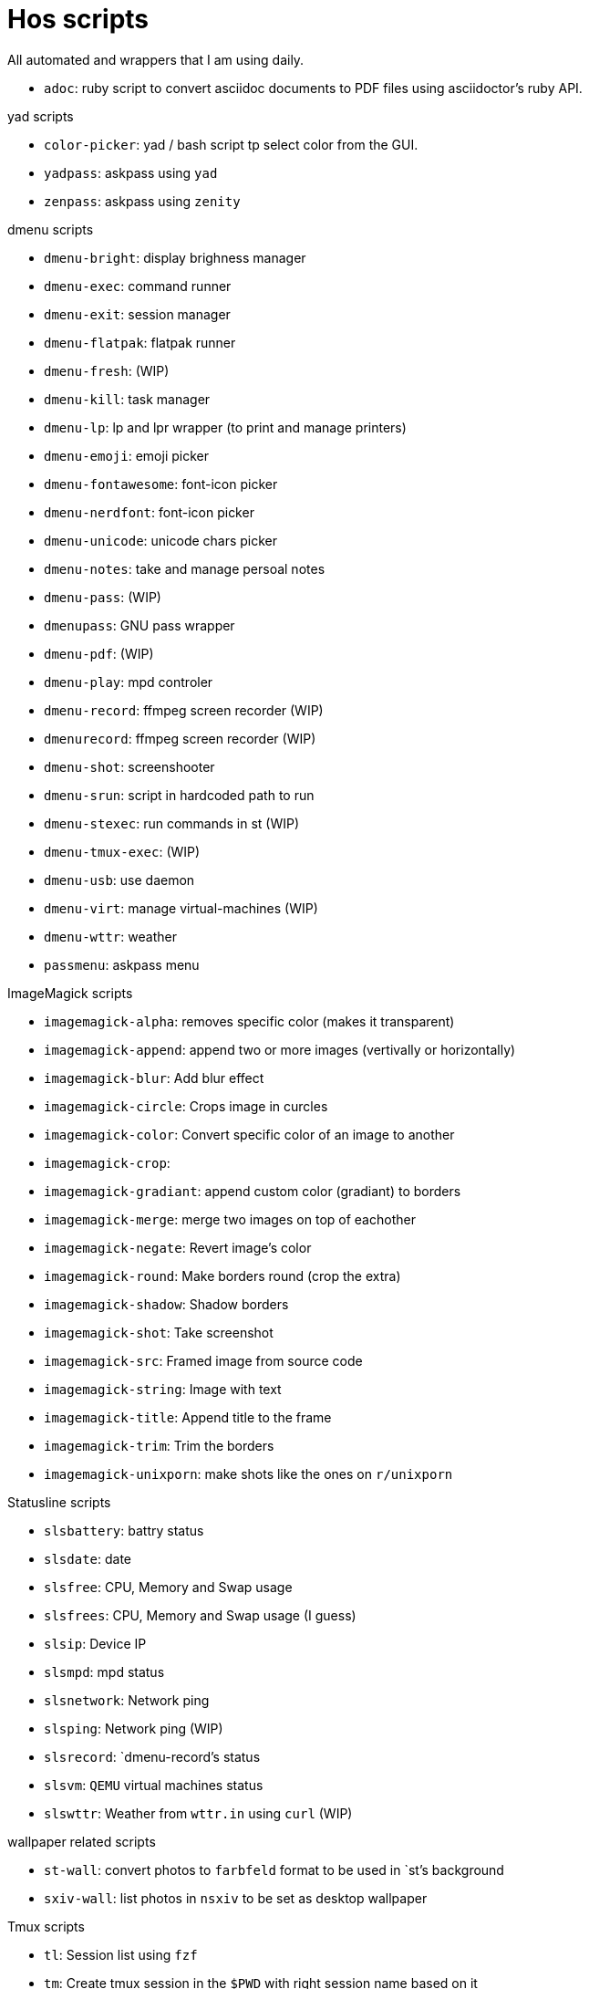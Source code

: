 = Hos scripts

All automated and wrappers that I am using daily.

* `adoc`: ruby script to convert asciidoc documents to PDF files using
  asciidoctor's ruby API.

.yad scripts
* `color-picker`: yad / bash script tp select color from the GUI.
* `yadpass`: askpass using `yad`
* `zenpass`: askpass using `zenity`

.dmenu scripts
* `dmenu-bright`: display brighness manager
* `dmenu-exec`: command runner
* `dmenu-exit`: session manager
* `dmenu-flatpak`: flatpak runner
* `dmenu-fresh`: (WIP)
* `dmenu-kill`: task manager
* `dmenu-lp`: lp and lpr wrapper (to print and manage printers)
* `dmenu-emoji`: emoji picker
* `dmenu-fontawesome`: font-icon picker
* `dmenu-nerdfont`: font-icon picker
* `dmenu-unicode`: unicode chars picker
* `dmenu-notes`: take and manage persoal notes
* `dmenu-pass`: (WIP)
* `dmenupass`: GNU pass wrapper
* `dmenu-pdf`: (WIP)
* `dmenu-play`: mpd controler
* `dmenu-record`: ffmpeg screen recorder (WIP)
* `dmenurecord`: ffmpeg screen recorder (WIP)
* `dmenu-shot`: screenshooter
* `dmenu-srun`: script in hardcoded path to run
* `dmenu-stexec`: run commands in st (WIP)
* `dmenu-tmux-exec`: (WIP)
* `dmenu-usb`: use daemon
* `dmenu-virt`: manage virtual-machines (WIP)
* `dmenu-wttr`: weather
* `passmenu`: askpass menu

.ImageMagick scripts
* `imagemagick-alpha`: removes specific color (makes it transparent)
* `imagemagick-append`: append two or more images (vertivally or horizontally)
* `imagemagick-blur`: Add blur effect
* `imagemagick-circle`: Crops image in curcles
* `imagemagick-color`: Convert specific color of an image to another
* `imagemagick-crop`: 
* `imagemagick-gradiant`: append custom color (gradiant) to borders
* `imagemagick-merge`: merge two images on top of eachother
* `imagemagick-negate`: Revert image's color
* `imagemagick-round`: Make borders round (crop the extra)
* `imagemagick-shadow`: Shadow borders
* `imagemagick-shot`: Take screenshot
* `imagemagick-src`: Framed image from source code
* `imagemagick-string`: Image with text
* `imagemagick-title`: Append title to the frame
* `imagemagick-trim`: Trim the borders
* `imagemagick-unixporn`: make shots like the ones on `r/unixporn`

.Statusline scripts
* `slsbattery`: battry status
* `slsdate`: date
* `slsfree`: CPU, Memory and Swap usage
* `slsfrees`: CPU, Memory and Swap usage (I guess)
* `slsip`: Device IP
* `slsmpd`: mpd status
* `slsnetwork`: Network ping
* `slsping`: Network ping (WIP)
* `slsrecord`: `dmenu-record`'s status
* `slsvm`: `QEMU` virtual machines status
* `slswttr`: Weather from `wttr.in` using `curl` (WIP)

.wallpaper related scripts
* `st-wall`: convert photos to `farbfeld` format to be used in `st`'s background
* `sxiv-wall`: list photos in `nsxiv` to be set as desktop wallpaper

.Tmux scripts
* `tl`: Session list using `fzf`
* `tm`: Create tmux session in the `$PWD` with right session name based on it
* `tmux-cheatsheet`: I don't remember this one
* `tmux-sessionizer`: list of directories in `fzf` to create sessions from it

=== Eye Candy

* `colortest-slim`
* `crunch`
* `datestartup`
* `stsysfetch`
* `startsay`
* `sysfetch`
* `unix`
* `versions`

.Other wrappers
* `dlw`: Download using `yt-dlp`, `aria2` or `wget`
* `evil`: Emacs with custom `--init-dir`
* `gs`: Different git configs (due to my per-project-config workflow)
* `lfub`: `lf` but with `ueberzug` support
* `mcam`: `mpv` as webcam
* `randr.sh`: setup multimonitor
* `rawfetch`: `curl` the raw content
* `nmdns`: change DNS
* `noisereduce`:  (WIP)
* `notebuild`:  (WIP)
* `notetake`:  (WIP)
* `pic2pdf.sh`: (WIP)
* `readpass`: askpass program using bash's `read` command
* `rotdir`: (WIP)
* `stab`: `st` in `tabbed` (tab support)
* `statusbars`:  (WIP)
* `wttr`: Weather
* `xkblayout`: Current keyboard layouy (Lang)
* `xrate`: Xkeyboard delay and press-rate

